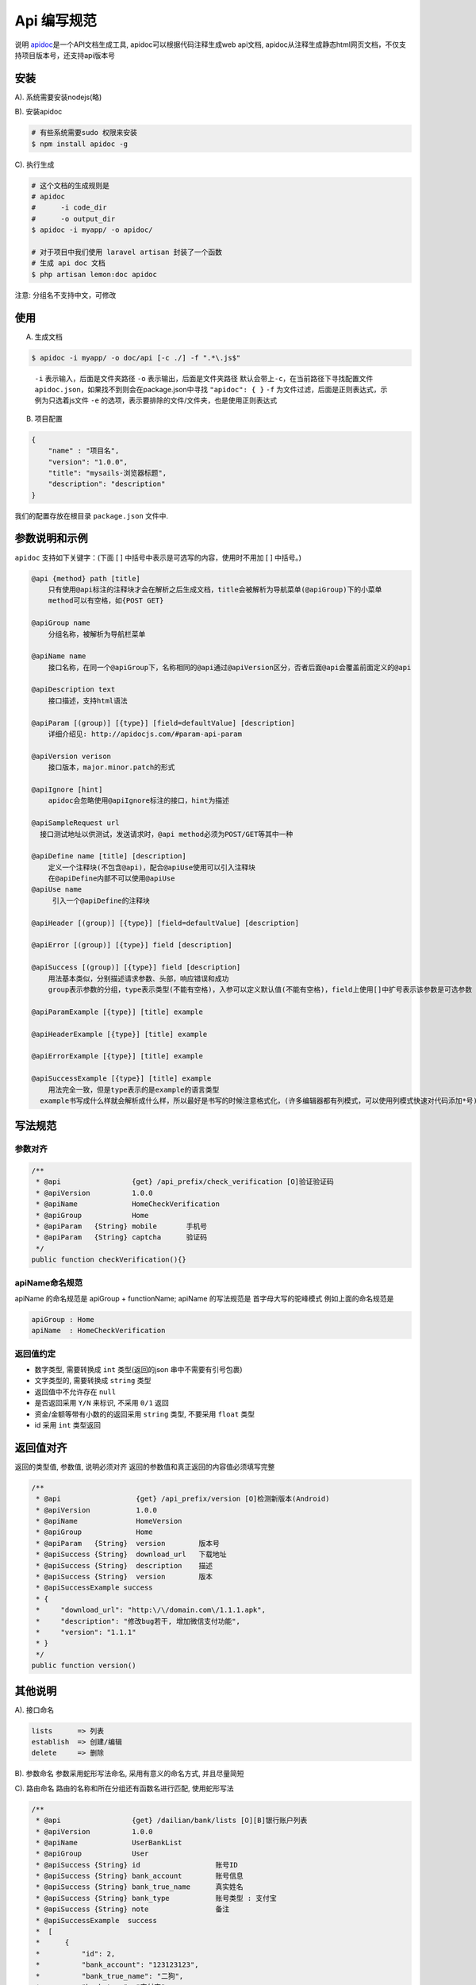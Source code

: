 
Api 编写规范
------------

说明
`apidoc <http://apidocjs.com/>`_\ 是一个API文档生成工具, apidoc可以根据代码注释生成web api文档, apidoc从注释生成静态html网页文档，不仅支持项目版本号，还支持api版本号

安装
^^^^

A). 系统需要安装nodejs(略)

B). 安装apidoc

.. code-block::

   # 有些系统需要sudo 权限来安装
   $ npm install apidoc -g

C). 执行生成

.. code-block::

   # 这个文档的生成规则是 
   # apidoc 
   #      -i code_dir
   #      -o output_dir
   $ apidoc -i myapp/ -o apidoc/ 

   # 对于项目中我们使用 laravel artisan 封装了一个函数
   # 生成 api doc 文档
   $ php artisan lemon:doc apidoc

注意: 分组名不支持中文，可修改

使用
^^^^

A) 生成文档

.. code-block::

   $ apidoc -i myapp/ -o doc/api [-c ./] -f ".*\.js$"

..

   ``-i`` 表示输入，后面是文件夹路径
   ``-o`` 表示输出，后面是文件夹路径
   默认会带上\ ``-c``\ ，在当前路径下寻找配置文件 ``apidoc.json``\ ，如果找不到则会在package.json中寻找 ``"apidoc": { }``
   ``-f`` 为文件过滤，后面是正则表达式，示例为只选着js文件
   ``-e`` 的选项，表示要排除的文件/文件夹，也是使用正则表达式


B) 项目配置

.. code-block::

   {
       "name" : "项目名",
       "version": "1.0.0",
       "title": "mysails-浏览器标题",
       "description": "description"
   }

我们的配置存放在根目录 ``package.json`` 文件中.

参数说明和示例
^^^^^^^^^^^^^^

``apidoc`` 支持如下关键字：(下面 [ ] 中括号中表示是可选写的内容，使用时不用加 [ ] 中括号。)

.. code-block::

   @api {method} path [title]
       只有使用@api标注的注释块才会在解析之后生成文档，title会被解析为导航菜单(@apiGroup)下的小菜单
       method可以有空格，如{POST GET}

   @apiGroup name
       分组名称，被解析为导航栏菜单

   @apiName name
       接口名称，在同一个@apiGroup下，名称相同的@api通过@apiVersion区分，否者后面@api会覆盖前面定义的@api

   @apiDescription text
       接口描述，支持html语法

   @apiParam [(group)] [{type}] [field=defaultValue] [description]
       详细介绍见: http://apidocjs.com/#param-api-param

   @apiVersion verison
       接口版本，major.minor.patch的形式

   @apiIgnore [hint]
       apidoc会忽略使用@apiIgnore标注的接口，hint为描述

   @apiSampleRequest url
     接口测试地址以供测试，发送请求时，@api method必须为POST/GET等其中一种

   @apiDefine name [title] [description]
       定义一个注释块(不包含@api)，配合@apiUse使用可以引入注释块
       在@apiDefine内部不可以使用@apiUse
   @apiUse name
        引入一个@apiDefine的注释块

   @apiHeader [(group)] [{type}] [field=defaultValue] [description]

   @apiError [(group)] [{type}] field [description]

   @apiSuccess [(group)] [{type}] field [description]
       用法基本类似，分别描述请求参数、头部，响应错误和成功
       group表示参数的分组，type表示类型(不能有空格)，入参可以定义默认值(不能有空格)，field上使用[]中扩号表示该参数是可选参数

   @apiParamExample [{type}] [title] example

   @apiHeaderExample [{type}] [title] example

   @apiErrorExample [{type}] [title] example

   @apiSuccessExample [{type}] [title] example
       用法完全一致，但是type表示的是example的语言类型
     example书写成什么样就会解析成什么样，所以最好是书写的时候注意格式化，(许多编辑器都有列模式，可以使用列模式快速对代码添加*号)

写法规范
^^^^^^^^

参数对齐
~~~~~~~~

.. code-block::

   /**
    * @api                 {get} /api_prefix/check_verification [O]验证验证码
    * @apiVersion          1.0.0
    * @apiName             HomeCheckVerification
    * @apiGroup            Home
    * @apiParam   {String} mobile       手机号
    * @apiParam   {String} captcha      验证码
    */
   public function checkVerification(){}

apiName命名规范
~~~~~~~~~~~~~~~

apiName 的命名规范是 apiGroup + functionName;
apiName 的写法规范是 首字母大写的驼峰模式
例如上面的命名规范是

.. code-block::

   apiGroup : Home
   apiName  : HomeCheckVerification

返回值约定
~~~~~~~~~~


* 数字类型, 需要转换成 ``int`` 类型(返回的json 串中不需要有引号包裹)
* 文字类型的, 需要转换成 ``string`` 类型
* 返回值中不允许存在 ``null``
* 是否返回采用 ``Y/N`` 来标识, 不采用 ``0/1`` 返回
* 资金/金额等带有小数的的返回采用 ``string`` 类型, 不要采用 ``float`` 类型
* id 采用 ``int`` 类型返回

返回值对齐
^^^^^^^^^^

返回的类型值, 参数值, 说明必须对齐
返回的参数值和真正返回的内容值必须填写完整

.. code-block:: php

   /**
    * @api                  {get} /api_prefix/version [O]检测新版本(Android)
    * @apiVersion           1.0.0
    * @apiName              HomeVersion
    * @apiGroup             Home
    * @apiParam   {String}  version        版本号
    * @apiSuccess {String}  download_url   下载地址
    * @apiSuccess {String}  description    描述
    * @apiSuccess {String}  version        版本
    * @apiSuccessExample success
    * {
    *     "download_url": "http:\/\/domain.com\/1.1.1.apk",
    *     "description": "修改bug若干, 增加微信支付功能",
    *     "version": "1.1.1"
    * }
    */
   public function version()

其他说明
^^^^^^^^

A). 接口命名

.. code-block::

   lists      => 列表
   establish  => 创建/编辑
   delete     => 删除

B). 参数命名
参数采用蛇形写法命名, 采用有意义的命名方式, 并且尽量简短

C). 路由命名
路由的名称和所在分组还有函数名进行匹配, 使用蛇形写法

.. code-block::

   /**
    * @api                 {get} /dailian/bank/lists [O][B]银行账户列表
    * @apiVersion          1.0.0
    * @apiName             UserBankList
    * @apiGroup            User
    * @apiSuccess {String} id                  账号ID
    * @apiSuccess {String} bank_account        账号信息
    * @apiSuccess {String} bank_true_name      真实姓名
    * @apiSuccess {String} bank_type           账号类型 : 支付宝
    * @apiSuccess {String} note                备注
    * @apiSuccessExample  success
    *  [
    *      {
    *          "id": 2,
    *          "bank_account": "123123123",
    *          "bank_true_name": "二狗",
    *          "bank_type": "支付宝",
    *          "note": ""
    *      }
    *  ]
    */
   public function lists()

这里的命名是 ``api_dailian.bank_lists``

D). 自营的接口无特殊返回不需要填写说明, 只返回 data 的数据即可

E). 接口中只能返回有意义的数据
没有用到的数据不需要返回, 数据返回越少, 出现问题的可能性就越小

F). 列表为空也需要返回分页
G). 如果有多个返回示例可以在注释中编写多个

例如: 

.. code-block:: php

   /**
    * .....
    * @apiSuccessSample ali_h5
    * {
    *     "h5_link": "https://openapi.alipay.com/......version=1.0",
    *     "order_no": "CHARGE201903291158246007129"
    * }
    * @apiSuccessSample ali_app
    * {
    *     "param": "alipay_sdk=alipay-sdk-p...D",
    *     "order_no": "CHARGE201903291158246007129"
    * }
    */

这里有两个返回, 一个是 支付宝H5 (\ ``ali_h5``\ )的返回, 一个是支付宝App(\ ``ali_app``\ ) 的返回, 根据不用的类型来返回数据, 如果没有默认是成功, 这里的值应该是 ``success``.

修正历史
^^^^^^^^


* 2019-03-29
  增加接口返回的说明标识
* 2018-08-04
  接口返回值做了下变更, 是否采用 Y/N 返回
* 2017-02-03
  根据易代练的版本做了第一版的整理

